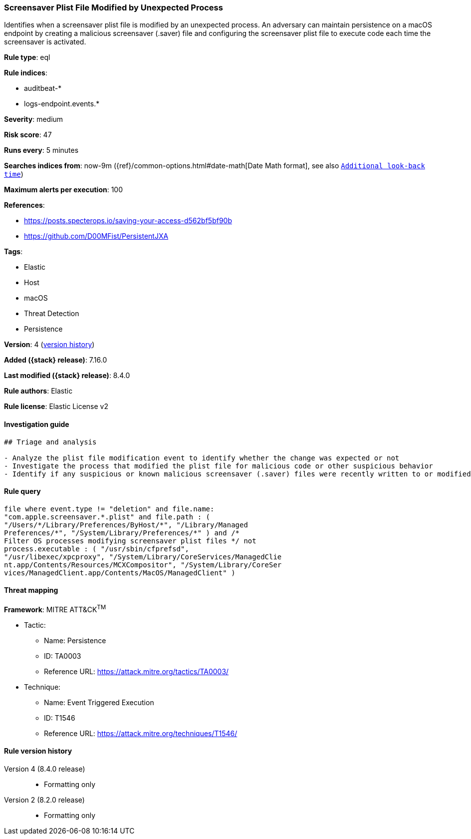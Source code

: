[[screensaver-plist-file-modified-by-unexpected-process]]
=== Screensaver Plist File Modified by Unexpected Process

Identifies when a screensaver plist file is modified by an unexpected process. An adversary can maintain persistence on a macOS endpoint by creating a malicious screensaver (.saver) file and configuring the screensaver plist file to execute code each time the screensaver is activated.

*Rule type*: eql

*Rule indices*:

* auditbeat-*
* logs-endpoint.events.*

*Severity*: medium

*Risk score*: 47

*Runs every*: 5 minutes

*Searches indices from*: now-9m ({ref}/common-options.html#date-math[Date Math format], see also <<rule-schedule, `Additional look-back time`>>)

*Maximum alerts per execution*: 100

*References*:

* https://posts.specterops.io/saving-your-access-d562bf5bf90b
* https://github.com/D00MFist/PersistentJXA

*Tags*:

* Elastic
* Host
* macOS
* Threat Detection
* Persistence

*Version*: 4 (<<screensaver-plist-file-modified-by-unexpected-process-history, version history>>)

*Added ({stack} release)*: 7.16.0

*Last modified ({stack} release)*: 8.4.0

*Rule authors*: Elastic

*Rule license*: Elastic License v2

==== Investigation guide


[source,markdown]
----------------------------------
## Triage and analysis

- Analyze the plist file modification event to identify whether the change was expected or not
- Investigate the process that modified the plist file for malicious code or other suspicious behavior
- Identify if any suspicious or known malicious screensaver (.saver) files were recently written to or modified on the host
----------------------------------


==== Rule query


[source,js]
----------------------------------
file where event.type != "deletion" and file.name:
"com.apple.screensaver.*.plist" and file.path : (
"/Users/*/Library/Preferences/ByHost/*", "/Library/Managed
Preferences/*", "/System/Library/Preferences/*" ) and /*
Filter OS processes modifying screensaver plist files */ not
process.executable : ( "/usr/sbin/cfprefsd",
"/usr/libexec/xpcproxy", "/System/Library/CoreServices/ManagedClie
nt.app/Contents/Resources/MCXCompositor", "/System/Library/CoreSer
vices/ManagedClient.app/Contents/MacOS/ManagedClient" )
----------------------------------

==== Threat mapping

*Framework*: MITRE ATT&CK^TM^

* Tactic:
** Name: Persistence
** ID: TA0003
** Reference URL: https://attack.mitre.org/tactics/TA0003/
* Technique:
** Name: Event Triggered Execution
** ID: T1546
** Reference URL: https://attack.mitre.org/techniques/T1546/

[[screensaver-plist-file-modified-by-unexpected-process-history]]
==== Rule version history

Version 4 (8.4.0 release)::
* Formatting only

Version 2 (8.2.0 release)::
* Formatting only

